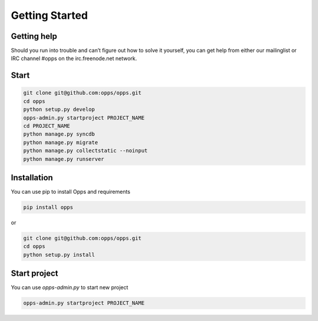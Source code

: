 Getting Started
===============


Getting help
------------

Should you run into trouble and can’t figure out how to solve it yourself, you can get help from either our mailinglist or IRC channel #opps on the irc.freenode.net network.


Start
-----


.. code-block:: bash

    git clone git@github.com:opps/opps.git
    cd opps
    python setup.py develop
    opps-admin.py startproject PROJECT_NAME
    cd PROJECT_NAME
    python manage.py syncdb
    python manage.py migrate
    python manage.py collectstatic --noinput
    python manage.py runserver


Installation
------------

You can use pip to install Opps and requirements

.. code-block:: bash

    pip install opps

or

.. code-block:: bash

    git clone git@github.com:opps/opps.git
    cd opps
    python setup.py install


Start project
-------------

You can use `opps-admin.py` to start new project

.. code-block:: bash

    opps-admin.py startproject PROJECT_NAME

